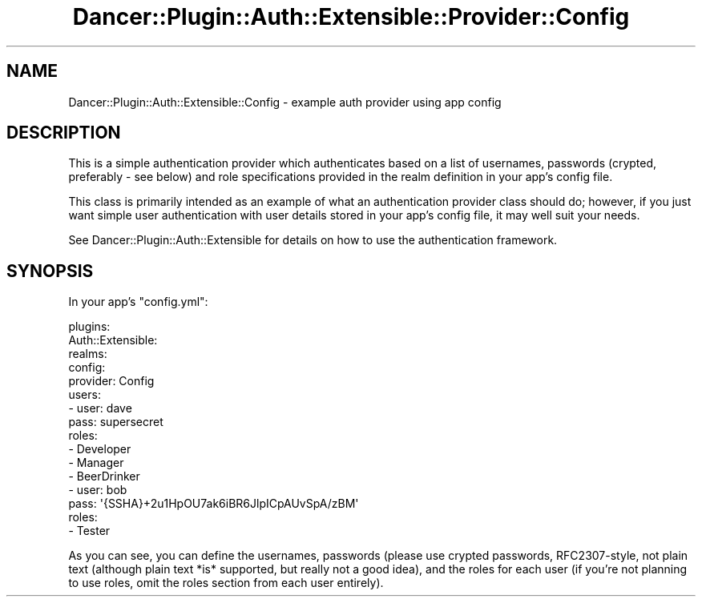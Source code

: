 .\" Automatically generated by Pod::Man 4.14 (Pod::Simple 3.40)
.\"
.\" Standard preamble:
.\" ========================================================================
.de Sp \" Vertical space (when we can't use .PP)
.if t .sp .5v
.if n .sp
..
.de Vb \" Begin verbatim text
.ft CW
.nf
.ne \\$1
..
.de Ve \" End verbatim text
.ft R
.fi
..
.\" Set up some character translations and predefined strings.  \*(-- will
.\" give an unbreakable dash, \*(PI will give pi, \*(L" will give a left
.\" double quote, and \*(R" will give a right double quote.  \*(C+ will
.\" give a nicer C++.  Capital omega is used to do unbreakable dashes and
.\" therefore won't be available.  \*(C` and \*(C' expand to `' in nroff,
.\" nothing in troff, for use with C<>.
.tr \(*W-
.ds C+ C\v'-.1v'\h'-1p'\s-2+\h'-1p'+\s0\v'.1v'\h'-1p'
.ie n \{\
.    ds -- \(*W-
.    ds PI pi
.    if (\n(.H=4u)&(1m=24u) .ds -- \(*W\h'-12u'\(*W\h'-12u'-\" diablo 10 pitch
.    if (\n(.H=4u)&(1m=20u) .ds -- \(*W\h'-12u'\(*W\h'-8u'-\"  diablo 12 pitch
.    ds L" ""
.    ds R" ""
.    ds C` ""
.    ds C' ""
'br\}
.el\{\
.    ds -- \|\(em\|
.    ds PI \(*p
.    ds L" ``
.    ds R" ''
.    ds C`
.    ds C'
'br\}
.\"
.\" Escape single quotes in literal strings from groff's Unicode transform.
.ie \n(.g .ds Aq \(aq
.el       .ds Aq '
.\"
.\" If the F register is >0, we'll generate index entries on stderr for
.\" titles (.TH), headers (.SH), subsections (.SS), items (.Ip), and index
.\" entries marked with X<> in POD.  Of course, you'll have to process the
.\" output yourself in some meaningful fashion.
.\"
.\" Avoid warning from groff about undefined register 'F'.
.de IX
..
.nr rF 0
.if \n(.g .if rF .nr rF 1
.if (\n(rF:(\n(.g==0)) \{\
.    if \nF \{\
.        de IX
.        tm Index:\\$1\t\\n%\t"\\$2"
..
.        if !\nF==2 \{\
.            nr % 0
.            nr F 2
.        \}
.    \}
.\}
.rr rF
.\" ========================================================================
.\"
.IX Title "Dancer::Plugin::Auth::Extensible::Provider::Config 3"
.TH Dancer::Plugin::Auth::Extensible::Provider::Config 3 "2015-04-30" "perl v5.32.0" "User Contributed Perl Documentation"
.\" For nroff, turn off justification.  Always turn off hyphenation; it makes
.\" way too many mistakes in technical documents.
.if n .ad l
.nh
.SH "NAME"
Dancer::Plugin::Auth::Extensible::Config \- example auth provider using app config
.SH "DESCRIPTION"
.IX Header "DESCRIPTION"
This is a simple authentication provider which authenticates based on a list of
usernames, passwords (crypted, preferably \- see below) and role specifications
provided in the realm definition in your app's config file.
.PP
This class is primarily intended as an example of what an authentication 
provider class should do; however, if you just want simple user authentication
with user details stored in your app's config file, it may well suit your needs.
.PP
See Dancer::Plugin::Auth::Extensible for details on how to use the
authentication framework.
.SH "SYNOPSIS"
.IX Header "SYNOPSIS"
In your app's \f(CW\*(C`config.yml\*(C'\fR:
.PP
.Vb 10
\&    plugins:
\&        Auth::Extensible:
\&            realms:
\&                config:
\&                    provider: Config
\&                    users:
\&                        \- user: dave
\&                          pass: supersecret
\&                          roles:
\&                            \- Developer
\&                            \- Manager
\&                            \- BeerDrinker
\&                        \- user: bob
\&                          pass: \*(Aq{SSHA}+2u1HpOU7ak6iBR6JlpICpAUvSpA/zBM\*(Aq
\&                          roles:
\&                            \- Tester
.Ve
.PP
As you can see, you can define the usernames, passwords (please use crypted
passwords, RFC2307\-style, not plain text (although plain text *is* supported,
but really not a good idea), and the roles for each user (if you're
not planning to use roles, omit the roles section from each user entirely).

